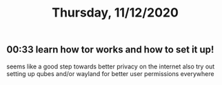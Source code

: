 #+TITLE: Thursday, 11/12/2020
** 00:33 learn how tor works and how to set it up!
seems like a good step towards better privacy on the internet
also try out setting up qubes and/or wayland for better user permissions everywhere

